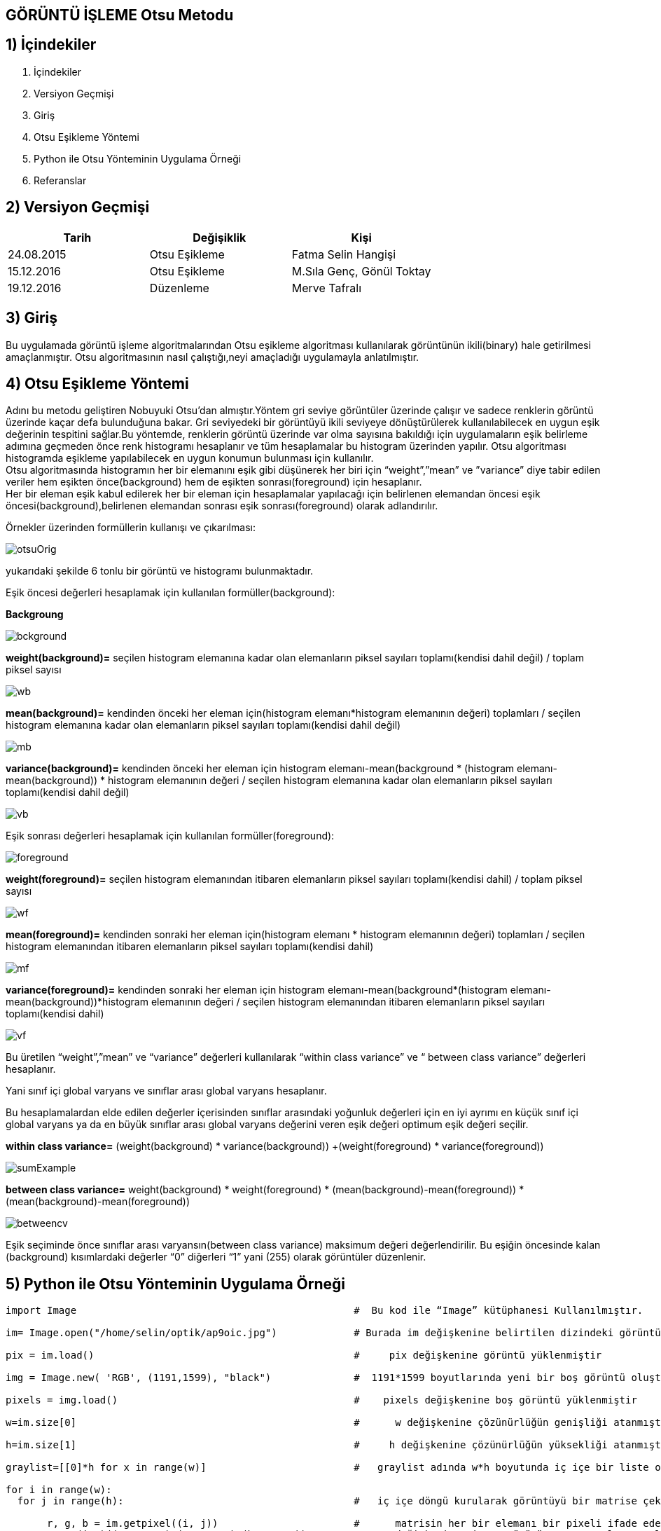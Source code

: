 
== GÖRÜNTÜ İŞLEME Otsu Metodu +

== 1) İçindekiler +
. İçindekiler +
. Versiyon Geçmişi +
. Giriş +
. Otsu Eşikleme Yöntemi +
. Python ile Otsu Yönteminin Uygulama Örneği +
. Referanslar +

== 2) Versiyon Geçmişi +
|===
|Tarih|Değişiklik|Kişi

|24.08.2015
|Otsu Eşikleme

|Fatma Selin Hangişi
|15.12.2016
 
|Otsu Eşikleme
|M.Sıla Genç, Gönül Toktay

|19.12.2016

|Düzenleme
|Merve Tafralı

|===

== 3) Giriş +

Bu uygulamada görüntü işleme algoritmalarından Otsu eşikleme algoritması kullanılarak görüntünün ikili(binary) hale getirilmesi amaçlanmıştır.
Otsu algoritmasının nasıl çalıştığı,neyi amaçladığı uygulamayla anlatılmıştır. +

== 4) Otsu Eşikleme Yöntemi +

Adını bu metodu geliştiren Nobuyuki Otsu’dan almıştır.Yöntem gri seviye görüntüler üzerinde çalışır ve sadece renklerin görüntü üzerinde kaçar defa bulunduğuna bakar.
Gri seviyedeki bir görüntüyü ikili seviyeye dönüştürülerek kullanılabilecek en uygun eşik değerinin tespitini sağlar.Bu yöntemde, renklerin görüntü üzerinde var olma sayısına bakıldığı için uygulamaların eşik belirleme
adımına geçmeden önce renk histogramı hesaplanır ve tüm hesaplamalar bu histogram üzerinden yapılır.
Otsu algoritması histogramda eşikleme yapılabilecek en uygun konumun bulunması için kullanılır. +
Otsu algoritmasında histogramın her bir elemanını eşik gibi düşünerek her biri için “weight”,”mean” ve ”variance” diye tabir edilen veriler hem eşikten önce(background) 
hem de eşikten sonrası(foreground) için hesaplanır. +
Her bir eleman eşik kabul edilerek her bir eleman için hesaplamalar yapılacağı için belirlenen elemandan öncesi eşik öncesi(background),belirlenen elemandan sonrası eşik sonrası(foreground) olarak adlandırılır. +

Örnekler üzerinden formüllerin kullanışı ve çıkarılması: +

image::otsuOrig.png[] 


yukarıdaki şekilde 6 tonlu bir görüntü ve histogramı bulunmaktadır.

Eşik öncesi değerleri hesaplamak için kullanılan formüller(background): +


*Backgroung*

image::bckground.png[]


*weight(background)=* seçilen histogram elemanına kadar olan elemanların piksel sayıları toplamı(kendisi dahil değil) / toplam piksel sayısı +

image::wb.png[]

*mean(background)=* kendinden önceki her eleman için(histogram elemanı*histogram elemanının değeri) toplamları / seçilen histogram elemanına kadar olan elemanların piksel sayıları toplamı(kendisi dahil değil) +

image::mb.png[] 


*variance(background)=*  kendinden önceki her eleman için ((histogram elemanı-mean(background)) * (histogram elemanı-mean(background)) * histogram elemanının değeri / seçilen histogram elemanına kadar olan elemanların piksel sayıları toplamı(kendisi dahil değil) +


image::vb.png[] 

Eşik sonrası değerleri hesaplamak için kullanılan formüller(foreground): +


image::foreground.png[] 

*weight(foreground)=* seçilen histogram elemanından itibaren elemanların piksel sayıları toplamı(kendisi dahil) / toplam piksel sayısı

image::wf.png[] 

*mean(foreground)=* kendinden sonraki her eleman için(histogram elemanı * histogram elemanının değeri) toplamları / seçilen histogram elemanından itibaren elemanların piksel sayıları toplamı(kendisi dahil) +

image::mf.png[] 

*variance(foreground)=* kendinden sonraki her eleman için ((histogram elemanı-mean(background))*(histogram elemanı-mean(background))*histogram elemanının değeri / seçilen histogram elemanından itibaren elemanların piksel sayıları toplamı(kendisi dahil) +

image::vf.png[]

Bu üretilen “weight”,”mean” ve “variance” değerleri kullanılarak “within class variance” ve “ between class variance” değerleri hesaplanır. +

Yani sınıf içi global varyans ve sınıflar arası global varyans hesaplanır. +

Bu hesaplamalardan elde edilen değerler içerisinden sınıflar arasındaki yoğunluk değerleri için en iyi ayrımı en küçük sınıf içi global 
varyans ya da en büyük sınıflar arası global varyans değerini veren eşik değeri optimum eşik değeri seçilir. +

*within class variance=*  (weight(background) * variance(background)) +(weight(foreground) * variance(foreground)) +

image::sumExample.png[] 

*between class variance=*  weight(background) * weight(foreground) * (mean(background)-mean(foreground)) * (mean(background)-mean(foreground)) +

image::betweencv.png[]

Eşik seçiminde önce sınıflar arası varyansın(between class variance) maksimum değeri değerlendirilir.
Bu eşiğin öncesinde kalan (background) kısımlardaki değerler “0” diğerleri “1” yani (255) olarak görüntüler düzenlenir. +


== 5) Python ile Otsu Yönteminin Uygulama Örneği +


[[source,python]]
----

import Image                                               #  Bu kod ile “Image” kütüphanesi Kullanılmıştır.

im= Image.open("/home/selin/optik/ap9oic.jpg")             # Burada im değişkenine belirtilen dizindeki görüntü atanmıştır.

pix = im.load()                                            #     pix değişkenine görüntü yüklenmiştir

img = Image.new( 'RGB', (1191,1599), "black")              #  1191*1599 boyutlarında yeni bir boş görüntü oluşturulmuştur.

pixels = img.load()                                        #    pixels değişkenine boş görüntü yüklenmiştir

w=im.size[0]                                               #      w değişkenine çözünürlüğün genişliği atanmıştır

h=im.size[1]                                               #     h değişkenine çözünürlüğün yüksekliği atanmıştır

graylist=[[0]*h for x in range(w)]                         #   graylist adında w*h boyutunda iç içe bir liste oluşturulmuştur.her satır için sütunlar tanımlanmıştır da diyebiliriz. 

for i in range(w):
  for j in range(h):                                       #   iç içe döngü kurularak görüntüyü bir matrise çekmiştir

       r, g, b = im.getpixel((i, j))                       #      matrisin her bir elemanı bir pixeli ifade eder ve burada her pixelin renk değerleri sırasıyla r,g ve b değişkenlerine atanır
       gray=(int)((r*0.2126)+(g*0.7152)+(b*0.0722))        # gray değişkenine ,insan gözünün gama ışınlarını algılama oranlarına göre oluşturulan formüle kırmızı,yeşil ve mavi değerleri yerlerine konarak sekiz bitlik gri tonlarından hangisi o pixel için geçerliyse o atanır.

       graylist[i][j]=gray                                 #     graylist’in [i][j] (piksel değeri) değerine bulunduğu pikselin gri değeri atanmış ve tüm piksellerin ağırlık toplama yöntemi kullanılarak bulunan gri değeri listeye kaydedilmiştir.

       pixels[i,j]=(gray,gray,gray)                        #   görüntünün her pixeli ağırlık toplama yöntemine göre bulunan gri değeri atanır.Kod parçasında görüldüğü gibi standart olarak belirlenen kırmızı,yeşil ve mavi tonlarının oranlarının hepsine aynı değer girilmiştir.Bu gri tonunu elde edebilmek için yapılan işlemdir.

img.save("/home/selin/optik/ap9oic.bmp","bmp")             #   görüntü farklı bir isimle ilk alınan klasöre gri olarak kaydedilmiştir.




